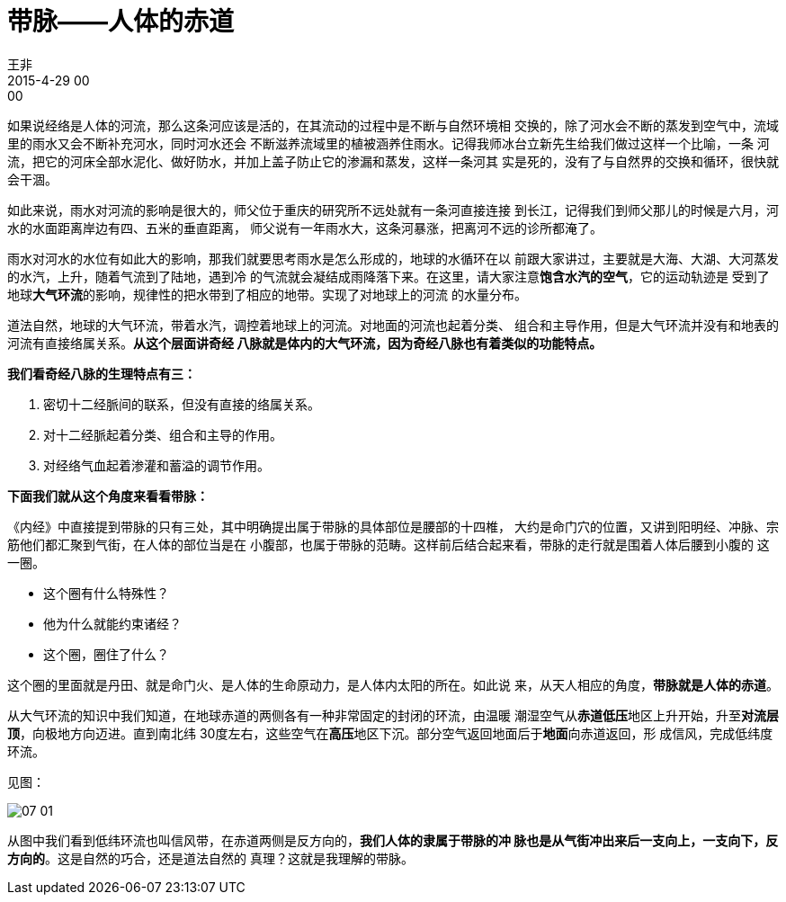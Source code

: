 = 带脉——人体的赤道
王非
2015-4-29 00:00

如果说经络是人体的河流，那么这条河应该是活的，在其流动的过程中是不断与自然环境相
交换的，除了河水会不断的蒸发到空气中，流域里的雨水又会不断补充河水，同时河水还会
不断滋养流域里的植被涵养住雨水。记得我师冰台立新先生给我们做过这样一个比喻，一条
河流，把它的河床全部水泥化、做好防水，并加上盖子防止它的渗漏和蒸发，这样一条河其
实是死的，没有了与自然界的交换和循环，很快就会干涸。

如此来说，雨水对河流的影响是很大的，师父位于重庆的研究所不远处就有一条河直接连接
到长江，记得我们到师父那儿的时候是六月，河水的水面距离岸边有四、五米的垂直距离，
师父说有一年雨水大，这条河暴涨，把离河不远的诊所都淹了。

雨水对河水的水位有如此大的影响，那我们就要思考雨水是怎么形成的，地球的水循环在以
前跟大家讲过，主要就是大海、大湖、大河蒸发的水汽，上升，随着气流到了陆地，遇到冷
的气流就会凝结成雨降落下来。在这里，请大家注意**饱含水汽的空气**，它的运动轨迹是
受到了地球**大气环流**的影响，规律性的把水带到了相应的地带。实现了对地球上的河流
的水量分布。

道法自然，地球的大气环流，带着水汽，调控着地球上的河流。对地面的河流也起着分类、
组合和主导作用，但是大气环流并没有和地表的河流有直接络属关系。*从这个层面讲奇经
八脉就是体内的大气环流，因为奇经八脉也有着类似的功能特点。*

*我们看奇经八脉的生理特点有三：*

. 密切十二经脈间的联系，但没有直接的络属关系。
. 对十二经脈起着分类、组合和主导的作用。
. 对经络气血起着渗灌和蓄溢的调节作用。

*下面我们就从这个角度来看看带脉：*

《内经》中直接提到带脉的只有三处，其中明确提出属于带脉的具体部位是腰部的十四椎，
大约是命门穴的位置，又讲到阳明经、冲脉、宗筋他们都汇聚到气街，在人体的部位当是在
小腹部，也属于带脉的范畴。这样前后结合起来看，带脉的走行就是围着人体后腰到小腹的
这一圈。

* 这个圈有什么特殊性？
* 他为什么就能约束诸经？
* 这个圈，圈住了什么？

这个圈的里面就是丹田、就是命门火、是人体的生命原动力，是人体内太阳的所在。如此说
来，从天人相应的角度，*带脉就是人体的赤道*。

从大气环流的知识中我们知道，在地球赤道的两侧各有一种非常固定的封闭的环流，由温暖
潮湿空气从**赤道低压**地区上升开始，升至**对流层顶**，向极地方向迈进。直到南北纬
30度左右，这些空气在**高压**地区下沉。部分空气返回地面后于**地面**向赤道返回，形
成信风，完成低纬度环流。

见图：

image::img/07-01.png[]

从图中我们看到低纬环流也叫信风带，在赤道两侧是反方向的，*我们人体的隶属于带脉的冲
脉也是从气街冲出来后一支向上，一支向下，反方向的*。这是自然的巧合，还是道法自然的
真理？这就是我理解的带脉。
